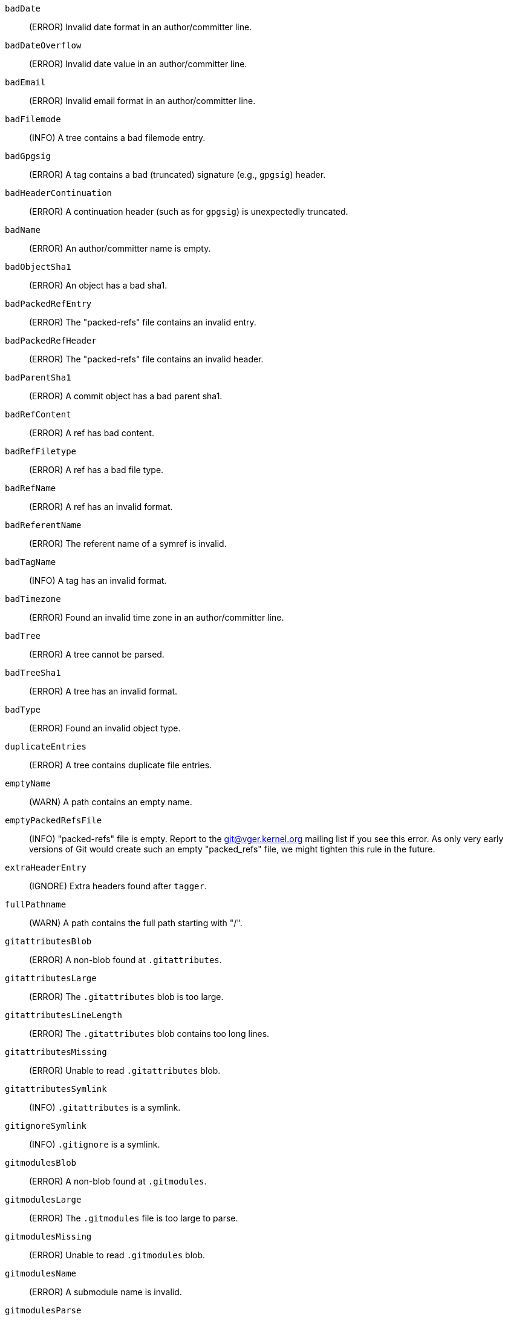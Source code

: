`badDate`::
	(ERROR) Invalid date format in an author/committer line.

`badDateOverflow`::
	(ERROR) Invalid date value in an author/committer line.

`badEmail`::
	(ERROR) Invalid email format in an author/committer line.

`badFilemode`::
	(INFO) A tree contains a bad filemode entry.

`badGpgsig`::
	(ERROR) A tag contains a bad (truncated) signature (e.g., `gpgsig`) header.

`badHeaderContinuation`::
	(ERROR) A continuation header (such as for `gpgsig`) is unexpectedly truncated.

`badName`::
	(ERROR) An author/committer name is empty.

`badObjectSha1`::
	(ERROR) An object has a bad sha1.

`badPackedRefEntry`::
	(ERROR) The "packed-refs" file contains an invalid entry.

`badPackedRefHeader`::
	(ERROR) The "packed-refs" file contains an invalid
	header.

`badParentSha1`::
	(ERROR) A commit object has a bad parent sha1.

`badRefContent`::
	(ERROR) A ref has bad content.

`badRefFiletype`::
	(ERROR) A ref has a bad file type.

`badRefName`::
	(ERROR) A ref has an invalid format.

`badReferentName`::
	(ERROR) The referent name of a symref is invalid.

`badTagName`::
	(INFO) A tag has an invalid format.

`badTimezone`::
	(ERROR) Found an invalid time zone in an author/committer line.

`badTree`::
	(ERROR) A tree cannot be parsed.

`badTreeSha1`::
	(ERROR) A tree has an invalid format.

`badType`::
	(ERROR) Found an invalid object type.

`duplicateEntries`::
	(ERROR) A tree contains duplicate file entries.

`emptyName`::
	(WARN) A path contains an empty name.

`emptyPackedRefsFile`::
	(INFO) "packed-refs" file is empty. Report to the
	git@vger.kernel.org mailing list if you see this error. As only
	very early versions of Git would create such an empty
	"packed_refs" file, we might tighten this rule in the future.

`extraHeaderEntry`::
	(IGNORE) Extra headers found after `tagger`.

`fullPathname`::
	(WARN) A path contains the full path starting with "/".

`gitattributesBlob`::
	(ERROR) A non-blob found at `.gitattributes`.

`gitattributesLarge`::
	(ERROR) The `.gitattributes` blob is too large.

`gitattributesLineLength`::
	(ERROR) The `.gitattributes` blob contains too long lines.

`gitattributesMissing`::
	(ERROR) Unable to read `.gitattributes` blob.

`gitattributesSymlink`::
	(INFO) `.gitattributes` is a symlink.

`gitignoreSymlink`::
	(INFO) `.gitignore` is a symlink.

`gitmodulesBlob`::
	(ERROR) A non-blob found at `.gitmodules`.

`gitmodulesLarge`::
	(ERROR) The `.gitmodules` file is too large to parse.

`gitmodulesMissing`::
	(ERROR) Unable to read `.gitmodules` blob.

`gitmodulesName`::
	(ERROR) A submodule name is invalid.

`gitmodulesParse`::
	(INFO) Could not parse `.gitmodules` blob.

`gitmodulesLarge`;
	(ERROR) `.gitmodules` blob is too large to parse.

`gitmodulesPath`::
	(ERROR) `.gitmodules` path is invalid.

`gitmodulesSymlink`::
	(ERROR) `.gitmodules` is a symlink.

`gitmodulesUpdate`::
	(ERROR) Found an invalid submodule update setting.

`gitmodulesUrl`::
	(ERROR) Found an invalid submodule url.

`hasDot`::
	(WARN) A tree contains an entry named `.`.

`hasDotdot`::
	(WARN) A tree contains an entry named `..`.

`hasDotgit`::
	(WARN) A tree contains an entry named `.git`.

`largePathname`::
	(WARN) A tree contains an entry with a very long path name. If
	the value of `fsck.largePathname` contains a colon, that value
	is used as the maximum allowable length (e.g., "warn:10" would
	complain about any path component of 11 or more bytes). The
	default value is 4096.

`mailmapSymlink`::
	(INFO) `.mailmap` is a symlink.

`missingAuthor`::
	(ERROR) Author is missing.

`missingCommitter`::
	(ERROR) Committer is missing.

`missingEmail`::
	(ERROR) Email is missing in an author/committer line.

`missingNameBeforeEmail`::
	(ERROR) Missing name before an email in an author/committer line.

`missingObject`::
	(ERROR) Missing `object` line in tag object.

`missingSpaceBeforeDate`::
	(ERROR) Missing space before date in an author/committer line.

`missingSpaceBeforeEmail`::
	(ERROR) Missing space before the email in an author/committer line.

`missingTag`::
	(ERROR) Unexpected end after `type` line in a tag object.

`missingTagEntry`::
	(ERROR) Missing `tag` line in a tag object.

`missingTaggerEntry`::
	(INFO) Missing `tagger` line in a tag object.

`missingTree`::
	(ERROR) Missing `tree` line in a commit object.

`missingType`::
	(ERROR) Invalid type value on the `type` line in a tag object.

`missingTypeEntry`::
	(ERROR) Missing `type` line in a tag object.

`multipleAuthors`::
	(ERROR) Multiple author lines found in a commit.

`nulInCommit`::
	(WARN) Found a NUL byte in the commit object body.

`nulInHeader`::
	(FATAL) NUL byte exists in the object header.

`nullSha1`::
	(WARN) Tree contains entries pointing to a null sha1.

`packedRefEntryNotTerminated`::
	(ERROR) The "packed-refs" file contains an entry that is
	not terminated by a newline.

`packedRefUnsorted`::
	(ERROR) The "packed-refs" file is not sorted.

`refMissingNewline`::
	(INFO) A loose ref that does not end with newline(LF). As
	valid implementations of Git never created such a loose ref
	file, it may become an error in the future. Report to the
	git@vger.kernel.org mailing list if you see this error, as
	we need to know what tools created such a file.

`symlinkRef`::
	(INFO) A symbolic link is used as a symref. Report to the
	git@vger.kernel.org mailing list if you see this error, as we
	are assessing the feasibility of dropping the support to drop
	creating symbolic links as symrefs.

`symrefTargetIsNotARef`::
	(INFO) The target of a symbolic reference points neither to
	a root reference nor to a reference starting with "refs/".
	Although we allow create a symref pointing to the referent which
	is outside the "ref" by using `git symbolic-ref`, we may tighten
	the rule in the future. Report to the git@vger.kernel.org
	mailing list if you see this error, as we need to know what tools
	created such a file.

`trailingRefContent`::
	(INFO) A loose ref has trailing content. As valid implementations
	of Git never created such a loose ref file, it may become an
	error in the future. Report to the git@vger.kernel.org mailing
	list if you see this error, as we need to know what tools
	created such a file.

`treeNotSorted`::
	(ERROR) A tree is not properly sorted.

`unknownType`::
	(ERROR) Found an unknown object type.

`unterminatedHeader`::
	(FATAL) Missing end-of-line in the object header.

`zeroPaddedDate`::
	(ERROR) Found a zero padded date in an author/committer line.

`zeroPaddedFilemode`::
	(WARN) Found a zero padded filemode in a tree.
